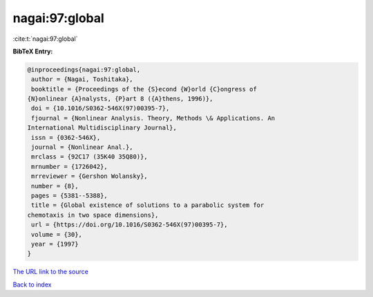 nagai:97:global
===============

:cite:t:`nagai:97:global`

**BibTeX Entry:**

.. code-block:: bibtex

   @inproceedings{nagai:97:global,
    author = {Nagai, Toshitaka},
    booktitle = {Proceedings of the {S}econd {W}orld {C}ongress of
   {N}onlinear {A}nalysts, {P}art 8 ({A}thens, 1996)},
    doi = {10.1016/S0362-546X(97)00395-7},
    fjournal = {Nonlinear Analysis. Theory, Methods \& Applications. An
   International Multidisciplinary Journal},
    issn = {0362-546X},
    journal = {Nonlinear Anal.},
    mrclass = {92C17 (35K40 35Q80)},
    mrnumber = {1726042},
    mrreviewer = {Gershon Wolansky},
    number = {8},
    pages = {5381--5388},
    title = {Global existence of solutions to a parabolic system for
   chemotaxis in two space dimensions},
    url = {https://doi.org/10.1016/S0362-546X(97)00395-7},
    volume = {30},
    year = {1997}
   }
`The URL link to the source <ttps://doi.org/10.1016/S0362-546X(97)00395-7}>`_


`Back to index <../By-Cite-Keys.html>`_

